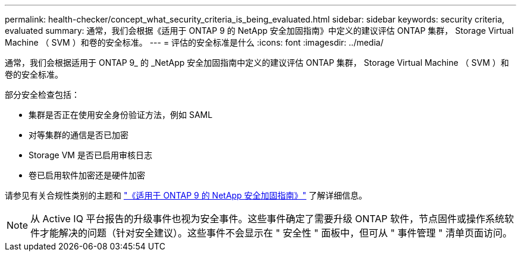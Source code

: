 ---
permalink: health-checker/concept_what_security_criteria_is_being_evaluated.html 
sidebar: sidebar 
keywords: security criteria, evaluated 
summary: 通常，我们会根据《适用于 ONTAP 9 的 NetApp 安全加固指南》中定义的建议评估 ONTAP 集群， Storage Virtual Machine （ SVM ）和卷的安全标准。 
---
= 评估的安全标准是什么
:icons: font
:imagesdir: ../media/


[role="lead"]
通常，我们会根据适用于 ONTAP 9_ 的 _NetApp 安全加固指南中定义的建议评估 ONTAP 集群， Storage Virtual Machine （ SVM ）和卷的安全标准。

部分安全检查包括：

* 集群是否正在使用安全身份验证方法，例如 SAML
* 对等集群的通信是否已加密
* Storage VM 是否已启用审核日志
* 卷已启用软件加密还是硬件加密


请参见有关合规性类别的主题和 http://www.netapp.com/us/media/tr-4569.pdf["《适用于 ONTAP 9 的 NetApp 安全加固指南》"] 了解详细信息。

[NOTE]
====
从 Active IQ 平台报告的升级事件也视为安全事件。这些事件确定了需要升级 ONTAP 软件，节点固件或操作系统软件才能解决的问题（针对安全建议）。这些事件不会显示在 " 安全性 " 面板中，但可从 " 事件管理 " 清单页面访问。

====